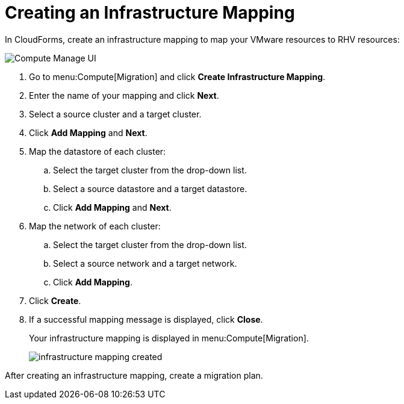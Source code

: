 [[Creating_an_Infrastructure_Mapping]]
= Creating an Infrastructure Mapping

In CloudForms, create an infrastructure mapping to map your VMware resources to RHV resources:

image:Compute_Manage_UI.png[]

. Go to menu:Compute[Migration] and click *Create Infrastructure Mapping*.
. Enter the name of your mapping and click *Next*.
. Select a source cluster and a target cluster.
. Click *Add Mapping* and *Next*.

. Map the datastore of each cluster:

.. Select the target cluster from the drop-down list.
.. Select a source datastore and a target datastore.
.. Click *Add Mapping* and *Next*.

. Map the network of each cluster:

.. Select the target cluster from the drop-down list.
.. Select a source network and a target network.
.. Click *Add Mapping*.

. Click *Create*.
. If a successful mapping message is displayed, click *Close*.
+
Your infrastructure mapping is displayed in menu:Compute[Migration].
+
image:infrastructure_mapping_created.png[]

After creating an infrastructure mapping, create a migration plan.

